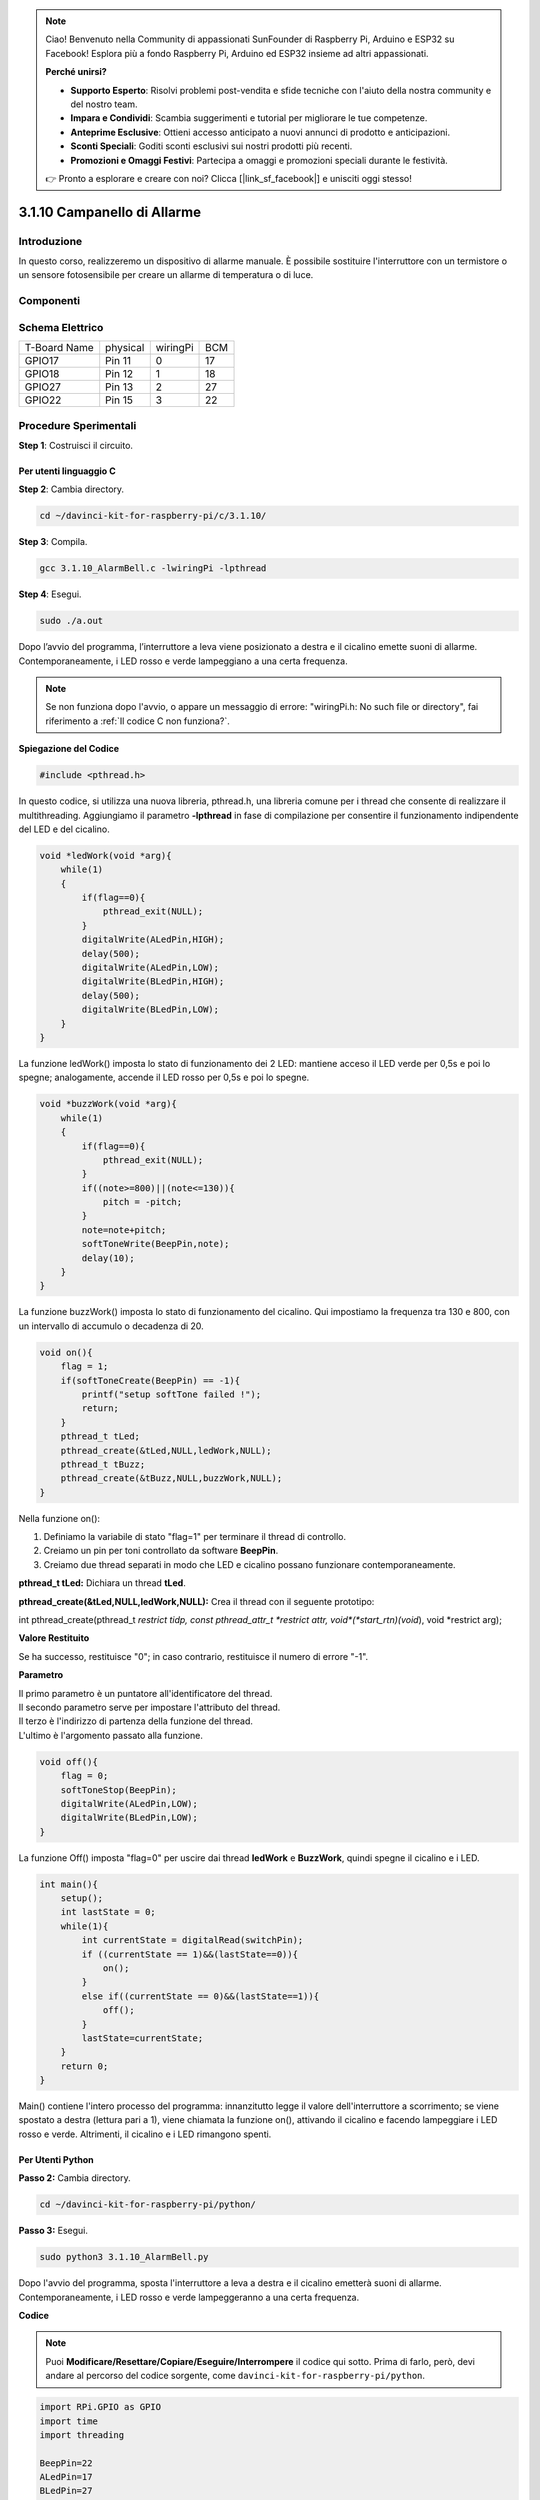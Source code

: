 .. note:: 

    Ciao! Benvenuto nella Community di appassionati SunFounder di Raspberry Pi, Arduino e ESP32 su Facebook! Esplora più a fondo Raspberry Pi, Arduino ed ESP32 insieme ad altri appassionati.

    **Perché unirsi?**

    - **Supporto Esperto**: Risolvi problemi post-vendita e sfide tecniche con l'aiuto della nostra community e del nostro team.
    - **Impara e Condividi**: Scambia suggerimenti e tutorial per migliorare le tue competenze.
    - **Anteprime Esclusive**: Ottieni accesso anticipato a nuovi annunci di prodotto e anticipazioni.
    - **Sconti Speciali**: Goditi sconti esclusivi sui nostri prodotti più recenti.
    - **Promozioni e Omaggi Festivi**: Partecipa a omaggi e promozioni speciali durante le festività.

    👉 Pronto a esplorare e creare con noi? Clicca [|link_sf_facebook|] e unisciti oggi stesso!

3.1.10 Campanello di Allarme
=============================

Introduzione
-----------------

In questo corso, realizzeremo un dispositivo di allarme manuale. È possibile 
sostituire l'interruttore con un termistore o un sensore fotosensibile per 
creare un allarme di temperatura o di luce.

Componenti
---------------

.. image:: img/list_Alarm_Bell.png
    :align: center

Schema Elettrico
-------------------------

============ ======== ======== ===
T-Board Name physical wiringPi BCM
GPIO17       Pin 11   0        17
GPIO18       Pin 12   1        18
GPIO27       Pin 13   2        27
GPIO22       Pin 15   3        22
============ ======== ======== ===

.. image:: img/Schematic_three_one10.png
   :align: center

Procedure Sperimentali
-----------------------------

**Step 1**: Costruisci il circuito.

.. image:: img/image266.png
   :alt: Alarm Bell_bb
   :width: 800

**Per utenti linguaggio C**
^^^^^^^^^^^^^^^^^^^^^^^^^^^^^^^

**Step 2**: Cambia directory.

.. raw:: html

   <run></run>

.. code-block:: 

    cd ~/davinci-kit-for-raspberry-pi/c/3.1.10/

**Step 3**: Compila.

.. raw:: html

   <run></run>

.. code-block:: 

    gcc 3.1.10_AlarmBell.c -lwiringPi -lpthread

**Step 4**: Esegui.

.. raw:: html

   <run></run>

.. code-block:: 

    sudo ./a.out

Dopo l’avvio del programma, l’interruttore a leva viene posizionato a 
destra e il cicalino emette suoni di allarme. Contemporaneamente, i 
LED rosso e verde lampeggiano a una certa frequenza.

.. note::

    Se non funziona dopo l'avvio, o appare un messaggio di errore: \"wiringPi.h: No such file or directory", fai riferimento a :ref:`Il codice C non funziona?`.

**Spiegazione del Codice**

.. code-block:: c

    #include <pthread.h>

In questo codice, si utilizza una nuova libreria, pthread.h, una libreria 
comune per i thread che consente di realizzare il multithreading. Aggiungiamo 
il parametro **-lpthread** in fase di compilazione per consentire il 
funzionamento indipendente del LED e del cicalino.

.. code-block:: c

    void *ledWork(void *arg){       
        while(1)    
        {   
            if(flag==0){
                pthread_exit(NULL);
            }
            digitalWrite(ALedPin,HIGH);
            delay(500);
            digitalWrite(ALedPin,LOW);
            digitalWrite(BLedPin,HIGH);
            delay(500);
            digitalWrite(BLedPin,LOW);
        }
    }

La funzione ledWork() imposta lo stato di funzionamento dei 2 LED: mantiene 
acceso il LED verde per 0,5s e poi lo spegne; analogamente, accende il LED 
rosso per 0,5s e poi lo spegne.

.. code-block:: c

    void *buzzWork(void *arg){
        while(1)
        {
            if(flag==0){
                pthread_exit(NULL);
            }
            if((note>=800)||(note<=130)){
                pitch = -pitch;
            }
            note=note+pitch;
            softToneWrite(BeepPin,note);
            delay(10);
        }
    }

La funzione buzzWork() imposta lo stato di funzionamento del cicalino. 
Qui impostiamo la frequenza tra 130 e 800, con un intervallo di accumulo 
o decadenza di 20.

.. code-block:: c

    void on(){
        flag = 1;
        if(softToneCreate(BeepPin) == -1){
            printf("setup softTone failed !");
            return; 
        }     
        pthread_t tLed;     
        pthread_create(&tLed,NULL,ledWork,NULL);     
        pthread_t tBuzz;  
        pthread_create(&tBuzz,NULL,buzzWork,NULL);       
    }

Nella funzione on():

1) Definiamo la variabile di stato "flag=1" per terminare il thread di controllo.

2) Creiamo un pin per toni controllato da software **BeepPin**.

3) Creiamo due thread separati in modo che LED e cicalino possano funzionare 
   contemporaneamente.

**pthread_t tLed:** Dichiara un thread **tLed**.

**pthread_create(&tLed,NULL,ledWork,NULL):** Crea il thread con il seguente 
prototipo:

int pthread_create(pthread_t *restrict tidp, const pthread_attr_t *restrict 
attr, void*(*start_rtn)(void*), void *restrict arg);

**Valore Restituito**

Se ha successo, restituisce "0"; in caso contrario, restituisce il numero di 
errore "-1".

**Parametro**

| Il primo parametro è un puntatore all'identificatore del thread.
| Il secondo parametro serve per impostare l'attributo del thread.
| Il terzo è l'indirizzo di partenza della funzione del thread.
| L'ultimo è l'argomento passato alla funzione.

.. code-block:: c

    void off(){
        flag = 0;
        softToneStop(BeepPin);
        digitalWrite(ALedPin,LOW);
        digitalWrite(BLedPin,LOW);
    }

La funzione Off() imposta "flag=0" per uscire dai thread 
**ledWork** e **BuzzWork**, quindi spegne il cicalino e i LED.

.. code-block:: c

    int main(){       
        setup(); 
        int lastState = 0;
        while(1){
            int currentState = digitalRead(switchPin);
            if ((currentState == 1)&&(lastState==0)){
                on();
            }
            else if((currentState == 0)&&(lastState==1)){
                off();
            }
            lastState=currentState;
        }
        return 0;
    }

Main() contiene l'intero processo del programma: innanzitutto legge il 
valore dell'interruttore a scorrimento; se viene spostato a destra 
(lettura pari a 1), viene chiamata la funzione on(), attivando il cicalino 
e facendo lampeggiare i LED rosso e verde. Altrimenti, il cicalino e i 
LED rimangono spenti.

**Per Utenti Python**
^^^^^^^^^^^^^^^^^^^^^^^^^^^^^^^^

**Passo 2:** Cambia directory.

.. raw:: html

   <run></run>

.. code-block::

    cd ~/davinci-kit-for-raspberry-pi/python/

**Passo 3:** Esegui.

.. raw:: html

   <run></run>

.. code-block::

    sudo python3 3.1.10_AlarmBell.py

Dopo l'avvio del programma, sposta l'interruttore a leva a destra e il 
cicalino emetterà suoni di allarme. Contemporaneamente, i LED rosso e 
verde lampeggeranno a una certa frequenza.

**Codice**

.. note::

    Puoi **Modificare/Resettare/Copiare/Eseguire/Interrompere** il codice qui sotto. Prima di farlo, però, devi andare al percorso del codice sorgente, come ``davinci-kit-for-raspberry-pi/python``. 
    
.. raw:: html

    <run></run>

.. code-block:: python

    import RPi.GPIO as GPIO
    import time
    import threading

    BeepPin=22
    ALedPin=17
    BLedPin=27
    switchPin=18

    Buzz=0
    flag =0
    note=150
    pitch=20

    def setup():
        GPIO.setmode(GPIO.BCM)
        GPIO.setup(BeepPin, GPIO.OUT)
        GPIO.setup(ALedPin,GPIO.OUT,initial=GPIO.LOW)
        GPIO.setup(BLedPin,GPIO.OUT,initial=GPIO.LOW)
        GPIO.setup(switchPin,GPIO.IN)
        global Buzz
        Buzz=GPIO.PWM(BeepPin,note)

    def ledWork():
        while flag:
            GPIO.output(ALedPin,GPIO.HIGH)
            time.sleep(0.5)
            GPIO.output(ALedPin,GPIO.LOW)
            GPIO.output(BLedPin,GPIO.HIGH)
            time.sleep(0.5)
            GPIO.output(BLedPin,GPIO.LOW)

    def buzzerWork():
        global pitch
        global note
        while flag:
            if note >= 800 or note <=130:
                pitch = -pitch
            note = note + pitch 
            Buzz.ChangeFrequency(note)
            time.sleep(0.01)


    def on():
        global flag
        flag = 1
        Buzz.start(50)
        tBuzz = threading.Thread(target=buzzerWork) 
        tBuzz.start()
        tLed = threading.Thread(target=ledWork) 
        tLed.start()    

    def off():
        global flag
        flag = 0
        Buzz.stop()
        GPIO.output(ALedPin,GPIO.LOW)
        GPIO.output(BLedPin,GPIO.LOW)      


    def main():
        lastState=0
        while True:
            currentState =GPIO.input(switchPin)
            if currentState == 1 and lastState == 0:
                on()
            elif currentState == 0 and lastState == 1:
                off()
            lastState=currentState

    
    def destroy():
        off()
        GPIO.cleanup()


    if __name__ == '__main__':
        setup()
        try:
            main()
        except KeyboardInterrupt:
            destroy()

**Spiegazione del Codice**

.. code-block:: python

    import threading

Qui importiamo il modulo **Threading** che permette di eseguire più 
operazioni contemporaneamente, mentre i programmi normali possono 
eseguire codice solo in ordine sequenziale dall’alto verso il basso. 
Grazie a **Threading**, il LED e il cicalino possono funzionare separatamente.

.. code-block:: python

    def ledWork():
        while flag:
            GPIO.output(ALedPin,GPIO.HIGH)
            time.sleep(0.5)
            GPIO.output(ALedPin,GPIO.LOW)
            GPIO.output(BLedPin,GPIO.HIGH)
            time.sleep(0.5)
            GPIO.output(BLedPin,GPIO.LOW)

La funzione ledWork() serve a impostare lo stato operativo dei 2 LED: 
mantiene il LED verde acceso per 0,5 secondi per poi spegnerlo; 
analogamente, mantiene il LED rosso acceso per 0,5 secondi e poi lo spegne.

.. code-block:: python

    def buzzerWork():
        global pitch
        global note
        while flag:
            if note >= 800 or note <=130:
                pitch = -pitch
            note = note + pitch 
            Buzz.ChangeFrequency(note)
            time.sleep(0.01)

La funzione buzzWork() imposta lo stato operativo del cicalino. Qui la 
frequenza è impostata tra 130 e 800, con un intervallo di accumulo o 
decadimento di 20.

.. code-block:: python

    def on():
        global flag
        flag = 1
        Buzz.start(50)
        tBuzz = threading.Thread(target=buzzerWork) 
        tBuzz.start()
        tLed = threading.Thread(target=ledWork) 
        tLed.start()   

Nella funzione on():

1) Definisce il marcatore "flag=1", indicando la fine del thread di controllo.

2) Avvia il cicalino (Buzz) e imposta il ciclo di lavoro al 50%.

3) Crea **2** thread separati affinché LED e cicalino possano funzionare 
   contemporaneamente.

   tBuzz = threading.Thread(target=buzzerWork): Crea il thread con il 
   seguente prototipo:

class threading.Thread(group=None, target=None, name=None, args=(), kwargs={}, \*, daemon=None)

Tra i metodi costruttivi, il parametro principale è **target**, 
a cui assegnare un oggetto invocabile (qui le funzioni **ledWork** 
e **BuzzWork**).

Poi, **start()** avvia l’oggetto thread, es., tBuzz.start() serve ad avviare 
il nuovo thread tBuzz.

.. code-block:: python

    def off():
        global flag
        flag = 0
        Buzz.stop()
        GPIO.output(ALedPin,GPIO.LOW)
        GPIO.output(BLedPin,GPIO.LOW)

La funzione off() definisce "flag=0" per uscire dai thread 
**ledWork** e **BuzzWork** e quindi spegnere il cicalino e i LED.

.. code-block:: python

    def main():
        lastState=0
        while True:
            currentState =GPIO.input(switchPin)
            if currentState == 1 and lastState == 0:
                on()
            elif currentState == 0 and lastState == 1:
                off()
            lastState=currentState

Main() contiene l'intero processo del programma: legge inizialmente il 
valore dell’interruttore a scorrimento; se l’interruttore a leva è 
spostato a destra (il valore letto è 1), viene chiamata la funzione on(), 
il cicalino emette suoni di allarme e i LED rosso e verde lampeggiano. 
Altrimenti, né il cicalino né i LED funzionano.

Immagine del Fenomeno
------------------------

.. image:: img/image267.jpeg
   :align: center